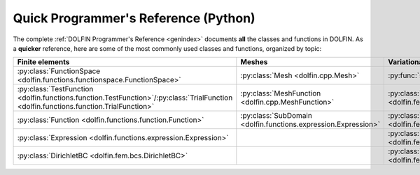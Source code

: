 
.. title:: Quick Programmer's Reference (Python)

#####################################
Quick Programmer's Reference (Python)
#####################################

The complete :ref:`DOLFIN Programmer's Reference <genindex>` documents
**all** the classes and functions in DOLFIN. As a **quicker**
reference, here are some of the most commonly used classes and
functions, organized by topic:

.. tabularcolumns:: |c|c|c|c|

.. list-table::
    :widths: 20, 20, 20, 20
    :header-rows: 1
    :class: center

    * - Finite elements
      - Meshes
      - Variational problems
      - Linear systems

    * - :py:class:`FunctionSpace <dolfin.functions.functionspace.FunctionSpace>`
      - :py:class:`Mesh <dolfin.cpp.Mesh>`
      - :py:func:`solve <dolfin.fem.solving.solve>`
      - :py:func:`assemble <dolfin.fem.assembling.assemble>`

    * - :py:class:`TestFunction <dolfin.functions.function.TestFunction>`/:py:class:`TrialFunction <dolfin.functions.function.TrialFunction>`
      - :py:class:`MeshFunction <dolfin.cpp.MeshFunction>`
      - :py:class:`LinearVariationalProblem <dolfin.fem.solving.LinearVariationalProblem>`
      - :py:class:`Vector <dolfin.cpp.Vector>`

    * - :py:class:`Function <dolfin.functions.function.Function>`
      - :py:class:`SubDomain <dolfin.functions.expression.Expression>`
      - :py:class:`LinearVariationalSolver <dolfin.fem.solving.LinearVariationalSolver>`
      - :py:class:`Matrix <dolfin.cpp.Matrix>`

    * - :py:class:`Expression <dolfin.functions.expression.Expression>`
      -
      - :py:class:`NonlinearVariationalProblem <dolfin.fem.solving.NonlinearVariationalProblem>`
      - :py:class:`LUSolver <dolfin.cpp.LUSolver>`

    * - :py:class:`DirichletBC <dolfin.fem.bcs.DirichletBC>`
      -
      - :py:class:`NonlinearVariationalSolver <dolfin.fem.solving.NonlinearVariationalSolver>`
      - :py:class:`KrylovSolver <dolfin.cpp.KrylovSolver>`
